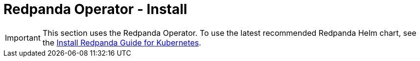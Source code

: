 = Redpanda Operator - Install
:description: Install Redpanda for Kubernetes on kind, minikube, or Cloud.
:page-layout: index

IMPORTANT: This section uses the Redpanda Operator. To use the latest recommended Redpanda Helm chart, see the xref:deploy:deployment-option/self-hosted/kubernetes/get-started-dev.adoc[Install Redpanda Guide for Kubernetes].
